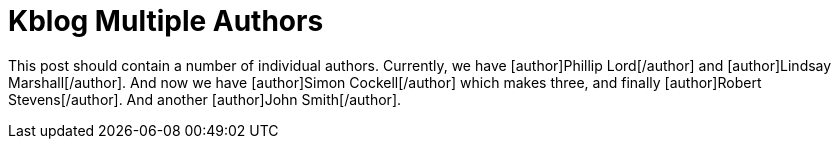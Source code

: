 Kblog Multiple Authors
======================
:blogpost-status: published
:blogpost-categories: authors


This post should contain a number of individual authors. Currently, we have
[author]Phillip Lord[/author] and [author]Lindsay Marshall[/author]. And now
we have [author]Simon Cockell[/author] which makes three, and finally
[author]Robert Stevens[/author]. And another [author]John Smith[/author].
